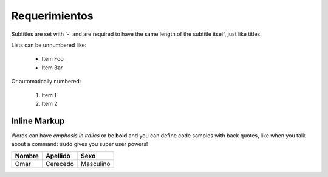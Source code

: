  
Requerimientos
==============
Subtitles are set with '-' and are required to have the same length
of the subtitle itself, just like titles.
 
Lists can be unnumbered like:
 
 * Item Foo
 * Item Bar
 
Or automatically numbered:
 
 #. Item 1
 #. Item 2
 
Inline Markup
-------------
Words can have *emphasis in italics* or be **bold** and you can define
code samples with back quotes, like when you talk about a command: ``sudo``
gives you super user powers!




+------------------------------+-----------------------------+--------------+
| Nombre                       | Apellido                    | Sexo         |
+==============================+=============================+==============+
| Omar                         | Cerecedo                    | Masculino    |
+------------------------------+-----------------------------+--------------+